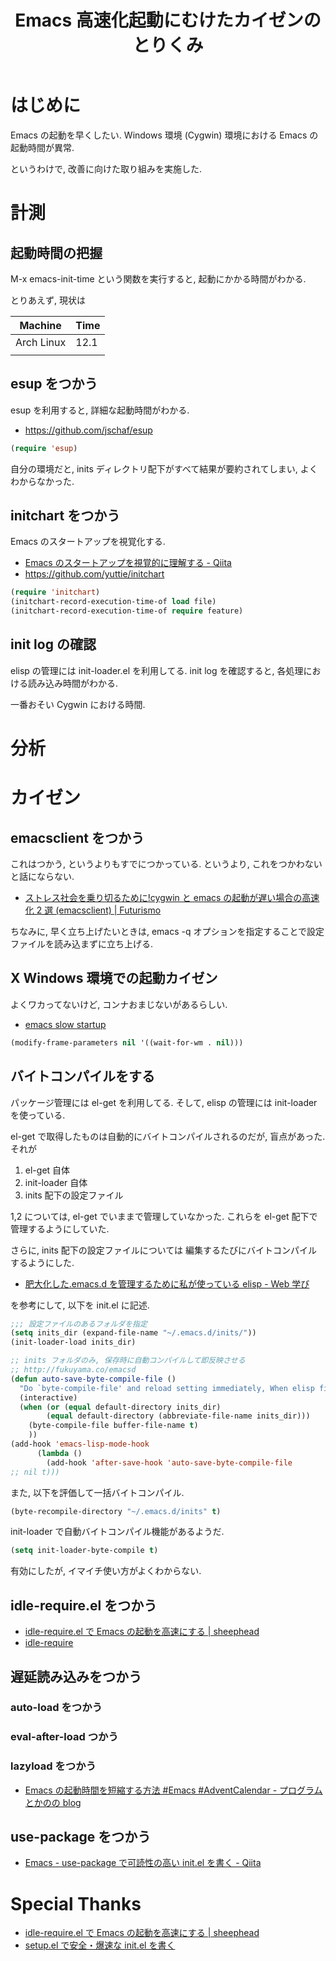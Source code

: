 #+OPTIONS: toc:nil num:nil todo:nil pri:nil tags:nil ^:nil TeX:nil
#+CATEGORY: Emacs
#+TAGS:
#+DESCRIPTION:
#+TITLE: Emacs 高速化起動にむけたカイゼンのとりくみ

#+BEGIN_HTML
<img alt="" src="http://futurismo.biz/wp-content/uploads/emacs_logo.jpg"/>
#+END_HTML

* はじめに
  Emacs の起動を早くしたい. 
  Windows 環境 (Cygwin) 環境における Emacs の起動時間が異常.

  というわけで, 改善に向けた取り組みを実施した.

* 計測
** 起動時間の把握
   M-x emacs-init-time という関数を実行すると, 起動にかかる時間がわかる.

   とりあえず, 現状は
   | Machine    | Time |
   |------------+------|
   | Arch Linux | 12.1 |
   |            |      |

** esup をつかう
   esup を利用すると, 詳細な起動時間がわかる.
   - https://github.com/jschaf/esup

#+begin_src emacs-lisp
(require 'esup)
#+end_src

  自分の環境だと, inits ディレクトリ配下がすべて結果が要約されてしまい,
  よくわからなかった.

** initchart をつかう
   Emacs のスタートアップを視覚化する.
   - [[http://qiita.com/yuttie/items/0f38870817c11b2166bd][Emacs のスタートアップを視覚的に理解する - Qiita]]
   - https://github.com/yuttie/initchart

#+begin_src emacs-lisp
(require 'initchart)
(initchart-record-execution-time-of load file)
(initchart-record-execution-time-of require feature)
#+end_src

** init log の確認
   elisp の管理には init-loader.el を利用してる.
   init log を確認すると, 各処理における読み込み時間がわかる.

   一番おそい Cygwin における時間.

* 分析

* カイゼン
** emacsclient をつかう
   これはつかう, というよりもすでにつかっている. 
   というより, これをつかわないと話にならない.
   - [[http://futurismo.biz/archives/1273][ストレス社会を乗り切るために!cygwin と emacs の起動が遅い場合の高速化 2 選 (emacsclient) | Futurismo]]

   ちなみに, 早く立ち上げたいときは,
   emacs -q オプションを指定することで設定ファイルを読み込まずに立ち上げる.

** X Windows 環境での起動カイゼン
   よくワカってないけど, コンナおまじないがあるらしい.
   - [[http://ubuntuforums.org/showthread.php?t=183638][emacs slow startup]]

#+begin_src emacs-lisp
(modify-frame-parameters nil '((wait-for-wm . nil)))
#+end_src

** バイトコンパイルをする
   パッケージ管理には el-get を利用してる. そして, elisp の管理には init-loader を使っている.

   el-get で取得したものは自動的にバイトコンパイルされるのだが, 盲点があった. それが

   1. el-get 自体
   2. init-loader 自体
   3. inits 配下の設定ファイル

   1,2 については, el-get でいままで管理していなかった.
   これらを el-get 配下で管理するようにしていた.

   さらに, inits 配下の設定ファイルについては
   編集するたびにバイトコンパイルするようにした.
   - [[http://fukuyama.co/emacsd][肥大化した.emacs.d を管理するために私が使っている elisp - Web 学び]] 

   を参考にして, 以下を init.el に記述.

#+begin_src emacs-lisp
;;; 設定ファイルのあるフォルダを指定
(setq inits_dir (expand-file-name "~/.emacs.d/inits/"))
(init-loader-load inits_dir)

;; inits フォルダのみ, 保存時に自動コンパイルして即反映させる
;; http://fukuyama.co/emacsd
(defun auto-save-byte-compile-file ()
  "Do `byte-compile-file' and reload setting immediately, When elisp file saved only in inits folder."
  (interactive)
  (when (or (equal default-directory inits_dir)
	    (equal default-directory (abbreviate-file-name inits_dir)))
    (byte-compile-file buffer-file-name t)
    ))
(add-hook 'emacs-lisp-mode-hook
	  (lambda ()
	    (add-hook 'after-save-hook 'auto-save-byte-compile-file
;; nil t)))
#+end_src

また, 以下を評価して一括バイトコンパイル.

#+begin_src emacs-lisp
(byte-recompile-directory "~/.emacs.d/inits" t)
#+end_src

init-loader で自動バイトコンパイル機能があるようだ.

#+begin_src emacs-lisp
(setq init-loader-byte-compile t)
#+end_src

  有効にしたが, イマイチ使い方がよくわからない.

** idle-require.el をつかう
  - [[http://sheephead.homelinux.org/2010/11/12/6288/][idle-require.el で Emacs の起動を高速にする | sheephead]]
  - [[http://nschum.de/src/emacs/idle-require/][idle-require]]

** 遅延読み込みをつかう
*** auto-load をつかう
*** eval-after-load つかう
*** lazyload をつかう
   - [[http://d.hatena.ne.jp/pogin/20121230/1356880875][Emacs の起動時間を短縮する方法 #Emacs #AdventCalendar - プログラムとかのの blog]]


** use-package をつかう
   - [[http://qiita.com/kai2nenobu/items/5dfae3767514584f5220][Emacs - use-package で可読性の高い init.el を書く - Qiita]]

* Special Thanks
  - [[http://sheephead.homelinux.org/2010/11/12/6288/][idle-require.el で Emacs の起動を高速にする | sheephead]]
  - [[https://gist.github.com/zk-phi/9935048][setup.el で安全・爆速な init.el を書く]]
